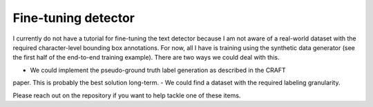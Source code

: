 Fine-tuning detector
====================

I currently do not have a tutorial for fine-tuning the text detector because
I am not aware of a real-world dataset with the required character-level bounding
box annotations. For now, all I have is training using the synthetic data generator (see
the first half of the end-to-end training example). There are two ways we could deal with this.

- We could implement the pseudo-ground truth label generation as described in the CRAFT
paper. This is probably the best solution long-term.
- We could find a dataset with the required labeling granularity.

Please reach out on the repository if you want to help tackle one of these items.